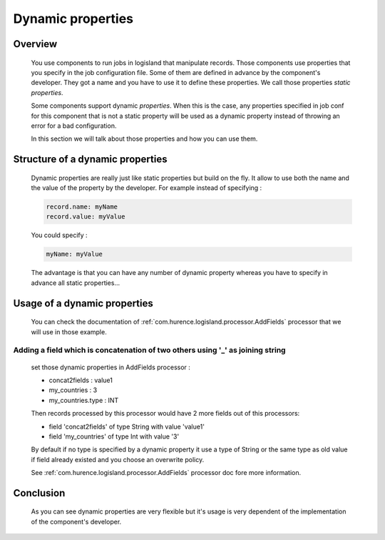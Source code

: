 .. _user-dynamic-properties:

Dynamic properties
==================

Overview
--------

    You use components to run jobs in logisland that manipulate records. Those components use properties that you specify in the job configuration file.
    Some of them are defined in advance by the component's developer. They got a name and you have to use it to define these properties.
    We call those properties *static properties*.

    Some components support dynamic *properties*. When this is the case, any properties specified in job conf for this component that is not
    a static property will be used as a dynamic property instead of throwing an error for a bad configuration.

    In this section we will talk about those properties and how you can use them.

Structure of a dynamic properties
---------------------------------

    Dynamic properties are really just like static properties but build on the fly. It allow to use both the name and the value of the property
    by the developer. For example instead of specifying :

    .. code:: sh

        record.name: myName
        record.value: myValue

    You could specify :

    .. code:: sh

        myName: myValue

    The advantage is that you can have any number of dynamic property whereas you have to specify in advance all static properties...


Usage of a dynamic properties
-----------------------------

    You can check the documentation of :ref:`com.hurence.logisland.processor.AddFields` processor that we will use in those example.

Adding a field which is concatenation of two others using '_' as joining string
+++++++++++++++++++++++++++++++++++++++++++++++++++++++++++++++++++++++++++++++

    set those dynamic properties in  AddFields processor :

    - concat2fields : value1
    - my_countries : 3
    - my_countries.type : INT

    Then records processed by this processor would have 2 more fields out of this processors:

    - field 'concat2fields' of type String with value 'value1'
    - field 'my_countries' of type Int with value '3'

    By default if no type is specified by a dynamic property it use a type of String or the same type as old value if field already existed and you choose an overwrite policy.

    See :ref:`com.hurence.logisland.processor.AddFields` processor doc fore more information.

Conclusion
----------

    As you can see dynamic properties are very flexible but it's usage is very dependent of the implementation of the component's developer.